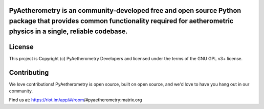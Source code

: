 PyAetherometry is an community-developed free and open source Python package that provides common functionality required for aetherometric physics in a single, reliable codebase.
----------------------------------------------------------------------------------------------------------------------------------------------------------------------------------

.. image:: 
    :target: 
    :alt: 


License
-------

This project is Copyright (c) PyAetherometry Developers and licensed under
the terms of the GNU GPL v3+ license. 


Contributing
------------

We love contributions! PyAetherometry is open source,
built on open source, and we'd love to have you hang out in our community.

Find us at: https://riot.im/app/#/room/#pyaetherometry:matrix.org
